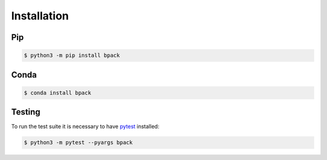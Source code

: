 Installation
============

Pip
---

.. code-block:: shell

  $ python3 -m pip install bpack


Conda
-----

.. code-block:: shell

  $ conda install bpack


Testing
-------

To run the test suite it is necessary to have pytest_ installed:

.. code-block:: shell

  $ python3 -m pytest --pyargs bpack

.. _pytest: https://docs.pytest.org
